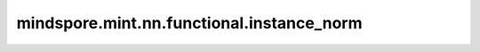mindspore.mint.nn.functional.instance_norm
==========================================

.. py:function:: mindspore.mint.nn.functional.instance_norm(input, running_mean=None, running_var=None, weight=None, bias=None, use_input_stats=True, momentum=0.1, eps=1e-5)

   对批次中每个数据样本中的每个通道应用实例规范化。

   详情请参考： :class:`mindspore.nn.InstanceNorm1d`, :class:`mindspore.nn.InstanceNorm2d`,
    :class:`mindspore.nn.InstanceNorm3d` 。
